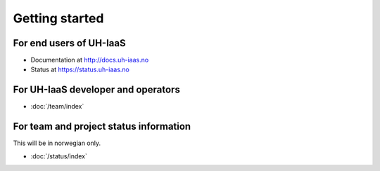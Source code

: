 ===============
Getting started
===============

For end users of UH-IaaS
------------------------

* Documentation at http://docs.uh-iaas.no
* Status at https://status.uh-iaas.no

For UH-IaaS developer and operators
-----------------------------------

* :doc:`/team/index`

For team and project status information
---------------------------------------

This will be in norwegian only.

* :doc:`/status/index`

